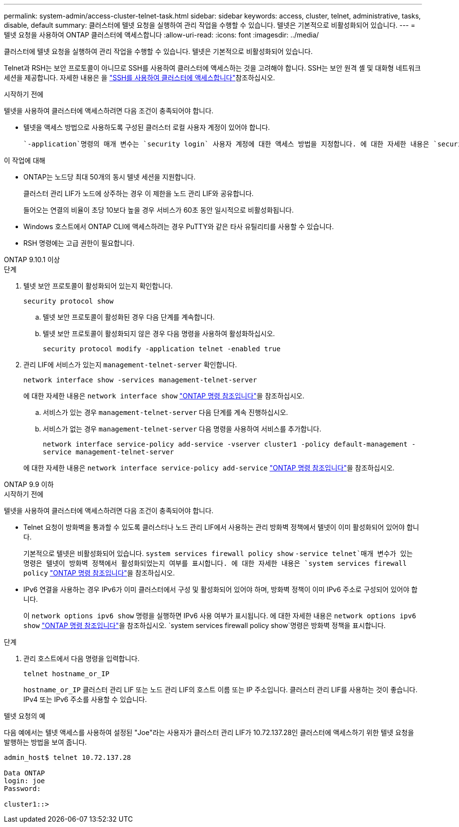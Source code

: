 ---
permalink: system-admin/access-cluster-telnet-task.html 
sidebar: sidebar 
keywords: access, cluster, telnet, administrative, tasks, disable, default 
summary: 클러스터에 텔넷 요청을 실행하여 관리 작업을 수행할 수 있습니다. 텔넷은 기본적으로 비활성화되어 있습니다. 
---
= 텔넷 요청을 사용하여 ONTAP 클러스터에 액세스합니다
:allow-uri-read: 
:icons: font
:imagesdir: ../media/


[role="lead"]
클러스터에 텔넷 요청을 실행하여 관리 작업을 수행할 수 있습니다. 텔넷은 기본적으로 비활성화되어 있습니다.

Telnet과 RSH는 보안 프로토콜이 아니므로 SSH를 사용하여 클러스터에 액세스하는 것을 고려해야 합니다. SSH는 보안 원격 셸 및 대화형 네트워크 세션을 제공합니다. 자세한 내용은 을 link:./access-cluster-ssh-task.html["SSH를 사용하여 클러스터에 액세스합니다"]참조하십시오.

.시작하기 전에
텔넷을 사용하여 클러스터에 액세스하려면 다음 조건이 충족되어야 합니다.

* 텔넷을 액세스 방법으로 사용하도록 구성된 클러스터 로컬 사용자 계정이 있어야 합니다.
+
 `-application`명령의 매개 변수는 `security login` 사용자 계정에 대한 액세스 방법을 지정합니다. 에 대한 자세한 내용은 `security login` link:https://docs.netapp.com/us-en/ontap-cli/search.html?q=security+login["ONTAP 명령 참조입니다"^]을 참조하십시오.



.이 작업에 대해
* ONTAP는 노드당 최대 50개의 동시 텔넷 세션을 지원합니다.
+
클러스터 관리 LIF가 노드에 상주하는 경우 이 제한을 노드 관리 LIF와 공유합니다.

+
들어오는 연결의 비율이 초당 10보다 높을 경우 서비스가 60초 동안 일시적으로 비활성화됩니다.

* Windows 호스트에서 ONTAP CLI에 액세스하려는 경우 PuTTY와 같은 타사 유틸리티를 사용할 수 있습니다.
* RSH 명령에는 고급 권한이 필요합니다.


[role="tabbed-block"]
====
.ONTAP 9.10.1 이상
--
.단계
. 텔넷 보안 프로토콜이 활성화되어 있는지 확인합니다.
+
`security protocol show`

+
.. 텔넷 보안 프로토콜이 활성화된 경우 다음 단계를 계속합니다.
.. 텔넷 보안 프로토콜이 활성화되지 않은 경우 다음 명령을 사용하여 활성화하십시오.
+
`security protocol modify -application telnet -enabled true`



. 관리 LIF에 서비스가 있는지 `management-telnet-server` 확인합니다.
+
`network interface show -services management-telnet-server`

+
에 대한 자세한 내용은 `network interface show` link:https://docs.netapp.com/us-en/ontap-cli/network-interface-show.html["ONTAP 명령 참조입니다"^]을 참조하십시오.

+
.. 서비스가 있는 경우 `management-telnet-server` 다음 단계를 계속 진행하십시오.
.. 서비스가 없는 경우 `management-telnet-server` 다음 명령을 사용하여 서비스를 추가합니다.
+
`network interface service-policy add-service -vserver cluster1 -policy default-management -service management-telnet-server`

+
에 대한 자세한 내용은 `network interface service-policy add-service` link:https://docs.netapp.com/us-en/ontap-cli/network-interface-service-policy-add-service.html["ONTAP 명령 참조입니다"^]을 참조하십시오.





--
.ONTAP 9.9 이하
--
.시작하기 전에
텔넷을 사용하여 클러스터에 액세스하려면 다음 조건이 충족되어야 합니다.

* Telnet 요청이 방화벽을 통과할 수 있도록 클러스터나 노드 관리 LIF에서 사용하는 관리 방화벽 정책에서 텔넷이 이미 활성화되어 있어야 합니다.
+
기본적으로 텔넷은 비활성화되어 있습니다.  `system services firewall policy show` `-service telnet`매개 변수가 있는 명령은 텔넷이 방화벽 정책에서 활성화되었는지 여부를 표시합니다. 에 대한 자세한 내용은 `system services firewall policy` link:https://docs.netapp.com/us-en/ontap-cli/search.html?q=system+services+firewall+policy["ONTAP 명령 참조입니다"^]을 참조하십시오.

* IPv6 연결을 사용하는 경우 IPv6가 이미 클러스터에서 구성 및 활성화되어 있어야 하며, 방화벽 정책이 이미 IPv6 주소로 구성되어 있어야 합니다.
+
이 `network options ipv6 show` 명령을 실행하면 IPv6 사용 여부가 표시됩니다. 에 대한 자세한 내용은 `network options ipv6 show` link:https://docs.netapp.com/us-en/ontap-cli/network-options-ipv6-show.html["ONTAP 명령 참조입니다"^]을 참조하십시오.  `system services firewall policy show`명령은 방화벽 정책을 표시합니다.



.단계
. 관리 호스트에서 다음 명령을 입력합니다.
+
`telnet hostname_or_IP`

+
`hostname_or_IP` 클러스터 관리 LIF 또는 노드 관리 LIF의 호스트 이름 또는 IP 주소입니다. 클러스터 관리 LIF를 사용하는 것이 좋습니다. IPv4 또는 IPv6 주소를 사용할 수 있습니다.



--
====
.텔넷 요청의 예
다음 예에서는 텔넷 액세스를 사용하여 설정된 "Joe"라는 사용자가 클러스터 관리 LIF가 10.72.137.28인 클러스터에 액세스하기 위한 텔넷 요청을 발행하는 방법을 보여 줍니다.

[listing]
----

admin_host$ telnet 10.72.137.28

Data ONTAP
login: joe
Password:

cluster1::>

----